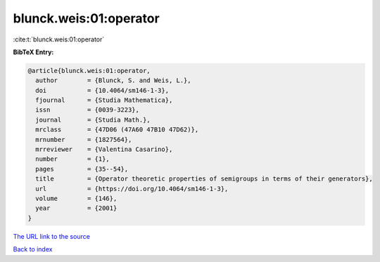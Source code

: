 blunck.weis:01:operator
=======================

:cite:t:`blunck.weis:01:operator`

**BibTeX Entry:**

.. code-block:: bibtex

   @article{blunck.weis:01:operator,
     author        = {Blunck, S. and Weis, L.},
     doi           = {10.4064/sm146-1-3},
     fjournal      = {Studia Mathematica},
     issn          = {0039-3223},
     journal       = {Studia Math.},
     mrclass       = {47D06 (47A60 47B10 47D62)},
     mrnumber      = {1827564},
     mrreviewer    = {Valentina Casarino},
     number        = {1},
     pages         = {35--54},
     title         = {Operator theoretic properties of semigroups in terms of their generators},
     url           = {https://doi.org/10.4064/sm146-1-3},
     volume        = {146},
     year          = {2001}
   }
`The URL link to the source <https://doi.org/10.4064/sm146-1-3>`_


`Back to index <../By-Cite-Keys.html>`_
